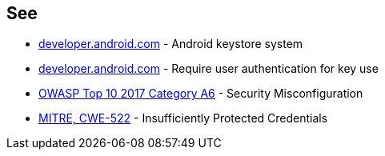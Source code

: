 == See

* https://developer.android.com/training/articles/keystore[developer.android.com] - Android keystore system
* https://developer.android.com/training/articles/keystore#UserAuthentication[developer.android.com] - Require user authentication for key use
* https://www.owasp.org/index.php/Top_10-2017_A6-Security_Misconfiguration[OWASP Top 10 2017 Category A6] - Security Misconfiguration
* https://cwe.mitre.org/data/definitions/522.html[MITRE, CWE-522] - Insufficiently Protected Credentials